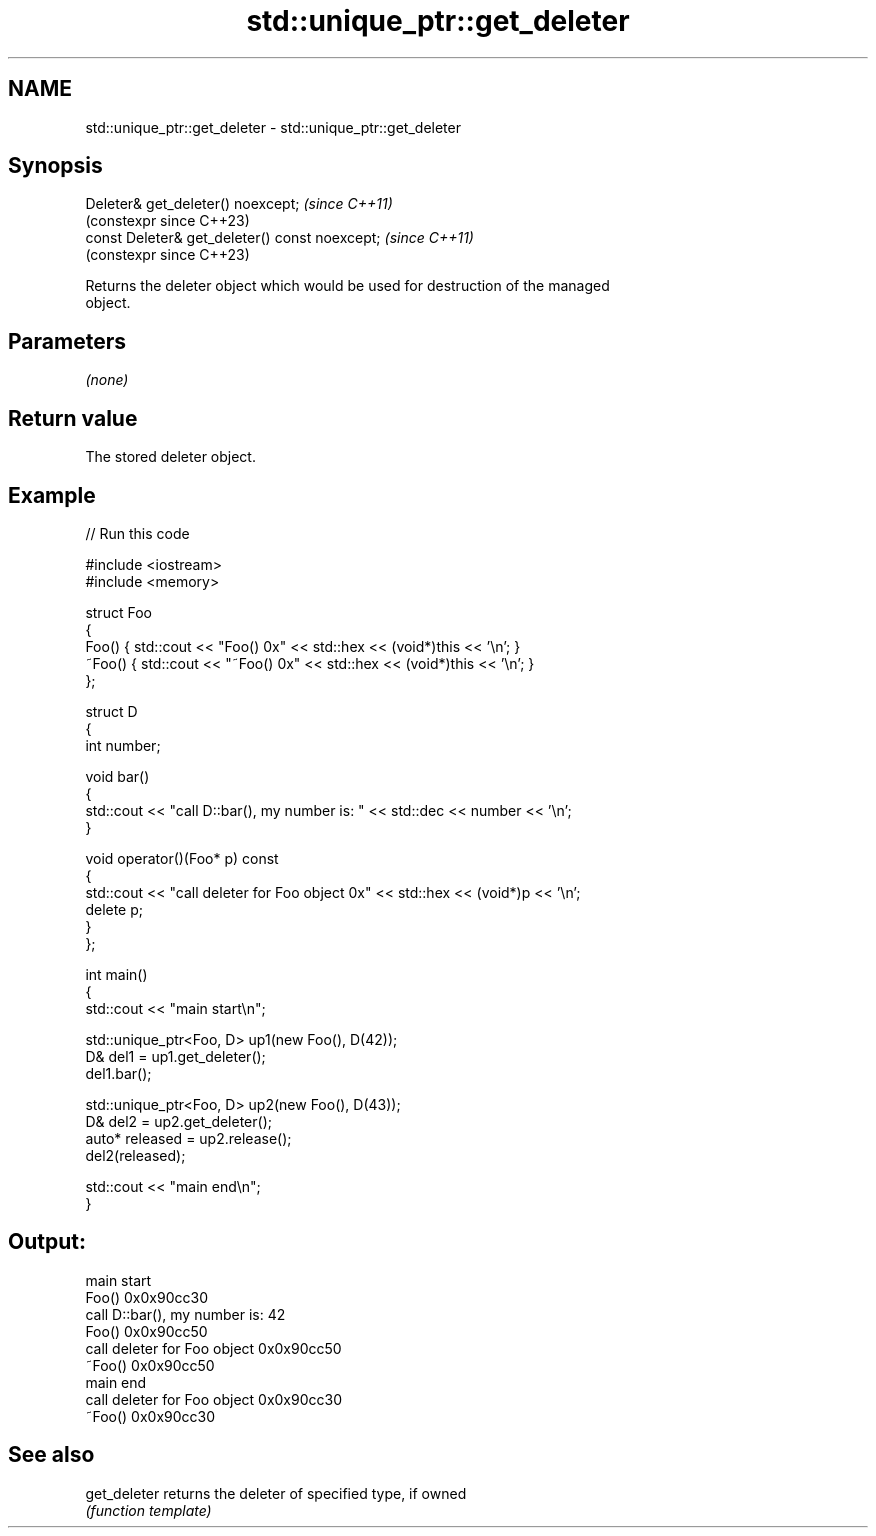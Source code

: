 .TH std::unique_ptr::get_deleter 3 "2024.06.10" "http://cppreference.com" "C++ Standard Libary"
.SH NAME
std::unique_ptr::get_deleter \- std::unique_ptr::get_deleter

.SH Synopsis
   Deleter& get_deleter() noexcept;              \fI(since C++11)\fP
                                                 (constexpr since C++23)
   const Deleter& get_deleter() const noexcept;  \fI(since C++11)\fP
                                                 (constexpr since C++23)

   Returns the deleter object which would be used for destruction of the managed
   object.

.SH Parameters

   \fI(none)\fP

.SH Return value

   The stored deleter object.

.SH Example


// Run this code

 #include <iostream>
 #include <memory>

 struct Foo
 {
     Foo() { std::cout << "Foo() 0x" << std::hex << (void*)this << '\\n'; }
     ~Foo() { std::cout << "~Foo() 0x" << std::hex << (void*)this << '\\n'; }
 };

 struct D
 {
     int number;

     void bar()
     {
         std::cout << "call D::bar(), my number is: " << std::dec << number << '\\n';
     }

     void operator()(Foo* p) const
     {
         std::cout << "call deleter for Foo object 0x" << std::hex << (void*)p << '\\n';
         delete p;
     }
 };

 int main()
 {
     std::cout << "main start\\n";

     std::unique_ptr<Foo, D> up1(new Foo(), D(42));
     D& del1 = up1.get_deleter();
     del1.bar();

     std::unique_ptr<Foo, D> up2(new Foo(), D(43));
     D& del2 = up2.get_deleter();
     auto* released = up2.release();
     del2(released);

     std::cout << "main end\\n";
 }

.SH Output:

 main start
 Foo() 0x0x90cc30
 call D::bar(), my number is: 42
 Foo() 0x0x90cc50
 call deleter for Foo object 0x0x90cc50
 ~Foo() 0x0x90cc50
 main end
 call deleter for Foo object 0x0x90cc30
 ~Foo() 0x0x90cc30

.SH See also

   get_deleter returns the deleter of specified type, if owned
               \fI(function template)\fP
